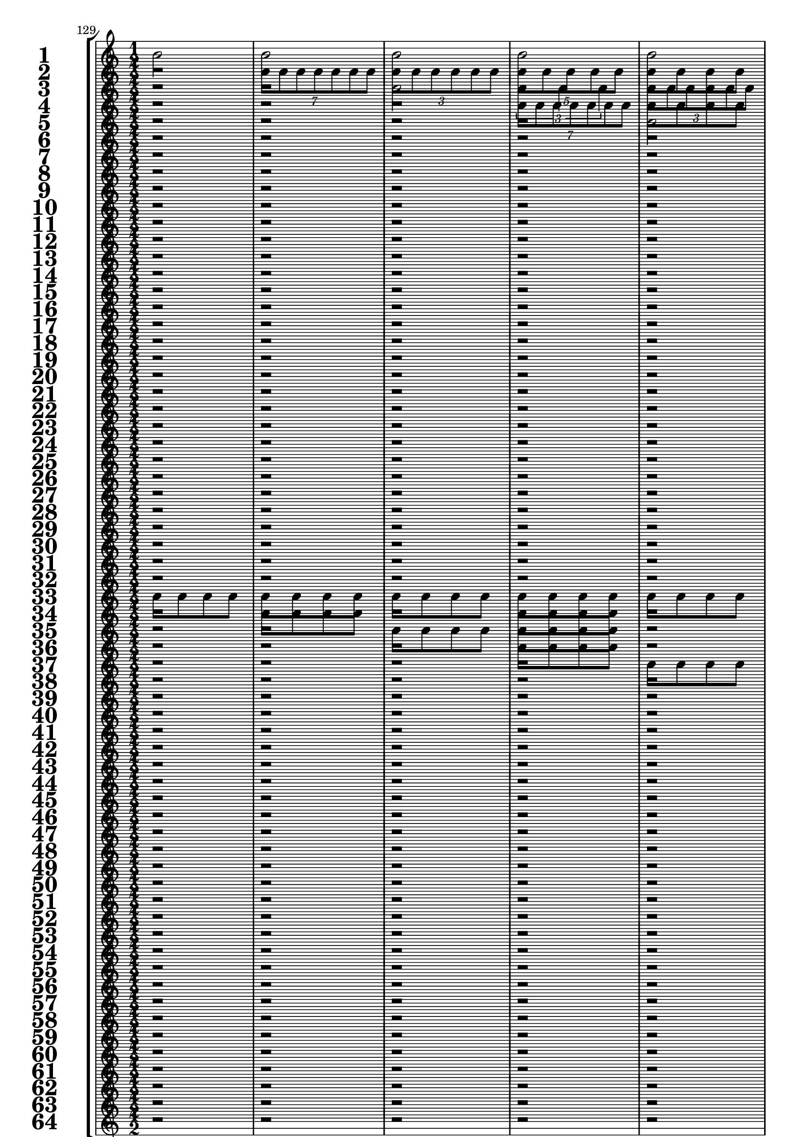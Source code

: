 

	\context Score = "Score" \with {
		currentBarNumber = #129
	} <<
		\context StaffGroup = "Staff Group" <<
			\new Staff \with {
				instrumentName = \markup {
					\hcenter-in
						#12
						\bold
							\scale
								#'(1.5 . 1.5)
								1
					}
				shortInstrumentName = \markup {
					\hcenter-in
						#12
						\bold
							\scale
								#'(1.5 . 1.5)
								1
					}
			} {
				\time 1/2
				{
					b'2
				}
				{
					b'2
				}
				{
					b'2
				}
				{
					b'2
				}
				{
					b'2
				}
				{
					b'2
				}
				{
					b'2
				}
				{
					b'2
				}
				{
					b'2
				}
				{
					b'2
				}
				{
					b'2
				}
				{
					b'2
				}
				{
					b'2
				}
				{
					b'2
				}
				{
					b'2
				}
				{
					b'2
				}
			}
			\new Staff \with {
				instrumentName = \markup {
					\hcenter-in
						#12
						\bold
							\scale
								#'(1.5 . 1.5)
								2
					}
				shortInstrumentName = \markup {
					\hcenter-in
						#12
						\bold
							\scale
								#'(1.5 . 1.5)
								2
					}
			} {
				\time 1/2
				r2
				\times 4/7 {
					b'8
					b'8
					b'8
					b'8
					b'8
					b'8
					b'8
				}
				\times 2/3 {
					b'8
					b'8
					b'8
					b'8
					b'8
					b'8
				}
				\times 4/5 {
					b'8
					b'8
					b'8
					b'8
					b'8
				}
				{
					b'8
					b'8
					b'8
					b'8
				}
				\times 2/3 {
					b'4
					b'4
					b'4
				}
				{
					b'4
					b'4
				}
				{
					b'2
				}
				r2
				\times 4/7 {
					b'8
					b'8
					b'8
					b'8
					b'8
					b'8
					b'8
				}
				\times 2/3 {
					b'8
					b'8
					b'8
					b'8
					b'8
					b'8
				}
				\times 4/5 {
					b'8
					b'8
					b'8
					b'8
					b'8
				}
				{
					b'8
					b'8
					b'8
					b'8
				}
				\times 2/3 {
					b'4
					b'4
					b'4
				}
				{
					b'4
					b'4
				}
				{
					b'2
				}
			}
			\new Staff \with {
				instrumentName = \markup {
					\hcenter-in
						#12
						\bold
							\scale
								#'(1.5 . 1.5)
								3
					}
				shortInstrumentName = \markup {
					\hcenter-in
						#12
						\bold
							\scale
								#'(1.5 . 1.5)
								3
					}
			} {
				\time 1/2
				r2
				r2
				{
					b'2
				}
				\times 2/3 {
					b'4
					b'4
					b'4
				}
				\times 2/3 {
					b'8
					b'8
					b'8
					b'8
					b'8
					b'8
				}
				{
					b'4
					b'4
				}
				\times 4/7 {
					b'8
					b'8
					b'8
					b'8
					b'8
					b'8
					b'8
				}
				\times 4/5 {
					b'8
					b'8
					b'8
					b'8
					b'8
				}
				{
					b'8
					b'8
					b'8
					b'8
				}
				{
					b'8
					b'8
					b'8
					b'8
				}
				\times 4/5 {
					b'8
					b'8
					b'8
					b'8
					b'8
				}
				\times 4/7 {
					b'8
					b'8
					b'8
					b'8
					b'8
					b'8
					b'8
				}
				{
					b'4
					b'4
				}
				\times 2/3 {
					b'8
					b'8
					b'8
					b'8
					b'8
					b'8
				}
				\times 2/3 {
					b'4
					b'4
					b'4
				}
				{
					b'2
				}
			}
			\new Staff \with {
				instrumentName = \markup {
					\hcenter-in
						#12
						\bold
							\scale
								#'(1.5 . 1.5)
								4
					}
				shortInstrumentName = \markup {
					\hcenter-in
						#12
						\bold
							\scale
								#'(1.5 . 1.5)
								4
					}
			} {
				\time 1/2
				r2
				r2
				r2
				\times 4/7 {
					b'8
					b'8
					b'8
					b'8
					b'8
					b'8
					b'8
				}
				{
					b'8
					b'8
					b'8
					b'8
				}
				\times 2/3 {
					b'8
					b'8
					b'8
					b'8
					b'8
					b'8
				}
				{
					b'8
					b'8
					b'8
					b'8
				}
				\times 4/5 {
					b'8
					b'8
					b'8
					b'8
					b'8
				}
				r2
				{
					b'8
					b'8
					b'8
					b'8
				}
				r2
				\times 2/3 {
					b'4
					b'4
					b'4
				}
				{
					b'8
					b'8
					b'8
					b'8
				}
				{
					b'4
					b'4
				}
				{
					b'8
					b'8
					b'8
					b'8
				}
				{
					b'2
				}
			}
			\new Staff \with {
				instrumentName = \markup {
					\hcenter-in
						#12
						\bold
							\scale
								#'(1.5 . 1.5)
								5
					}
				shortInstrumentName = \markup {
					\hcenter-in
						#12
						\bold
							\scale
								#'(1.5 . 1.5)
								5
					}
			} {
				\time 1/2
				r2
				r2
				r2
				r2
				{
					b'2
				}
				\times 4/5 {
					b'8
					b'8
					b'8
					b'8
					b'8
				}
				\times 4/7 {
					b'8
					b'8
					b'8
					b'8
					b'8
					b'8
					b'8
				}
				\times 2/3 {
					b'4
					b'4
					b'4
				}
				\times 2/3 {
					b'8
					b'8
					b'8
					b'8
					b'8
					b'8
				}
				\times 2/3 {
					b'8
					b'8
					b'8
					b'8
					b'8
					b'8
				}
				{
					b'4
					b'4
				}
				{
					b'4
					b'4
				}
				\times 4/7 {
					b'8
					b'8
					b'8
					b'8
					b'8
					b'8
					b'8
				}
				\times 2/3 {
					b'4
					b'4
					b'4
				}
				{
					b'2
				}
				\times 4/5 {
					b'8
					b'8
					b'8
					b'8
					b'8
				}
			}
			\new Staff \with {
				instrumentName = \markup {
					\hcenter-in
						#12
						\bold
							\scale
								#'(1.5 . 1.5)
								6
					}
				shortInstrumentName = \markup {
					\hcenter-in
						#12
						\bold
							\scale
								#'(1.5 . 1.5)
								6
					}
			} {
				\time 1/2
				r2
				r2
				r2
				r2
				r2
				\times 4/7 {
					b'8
					b'8
					b'8
					b'8
					b'8
					b'8
					b'8
				}
				{
					b'4
					b'4
				}
				\times 2/3 {
					b'4
					b'4
					b'4
				}
				r2
				{
					b'4
					b'4
				}
				{
					b'8
					b'8
					b'8
					b'8
				}
				{
					b'4
					b'4
				}
				r2
				{
					b'2
				}
				\times 2/3 {
					b'8
					b'8
					b'8
					b'8
					b'8
					b'8
				}
				\times 4/5 {
					b'8
					b'8
					b'8
					b'8
					b'8
				}
			}
			\new Staff \with {
				instrumentName = \markup {
					\hcenter-in
						#12
						\bold
							\scale
								#'(1.5 . 1.5)
								7
					}
				shortInstrumentName = \markup {
					\hcenter-in
						#12
						\bold
							\scale
								#'(1.5 . 1.5)
								7
					}
			} {
				\time 1/2
				r2
				r2
				r2
				r2
				r2
				r2
				{
					b'2
				}
				\times 4/7 {
					b'8
					b'8
					b'8
					b'8
					b'8
					b'8
					b'8
				}
				{
					b'8
					b'8
					b'8
					b'8
				}
				{
					b'8
					b'8
					b'8
					b'8
				}
				{
					b'4
					b'4
				}
				\times 2/3 {
					b'8
					b'8
					b'8
					b'8
					b'8
					b'8
				}
				{
					b'8
					b'8
					b'8
					b'8
				}
				{
					b'8
					b'8
					b'8
					b'8
				}
				\times 2/3 {
					b'4
					b'4
					b'4
				}
				\times 4/5 {
					b'8
					b'8
					b'8
					b'8
					b'8
				}
			}
			\new Staff \with {
				instrumentName = \markup {
					\hcenter-in
						#12
						\bold
							\scale
								#'(1.5 . 1.5)
								8
					}
				shortInstrumentName = \markup {
					\hcenter-in
						#12
						\bold
							\scale
								#'(1.5 . 1.5)
								8
					}
			} {
				\time 1/2
				r2
				r2
				r2
				r2
				r2
				r2
				r2
				\times 4/7 {
					b'8
					b'8
					b'8
					b'8
					b'8
					b'8
					b'8
				}
				r2
				{
					b'8
					b'8
					b'8
					b'8
				}
				r2
				\times 2/3 {
					b'8
					b'8
					b'8
					b'8
					b'8
					b'8
				}
				r2
				{
					b'8
					b'8
					b'8
					b'8
				}
				r2
				\times 4/5 {
					b'8
					b'8
					b'8
					b'8
					b'8
				}
			}
			\new Staff \with {
				instrumentName = \markup {
					\hcenter-in
						#12
						\bold
							\scale
								#'(1.5 . 1.5)
								9
					}
				shortInstrumentName = \markup {
					\hcenter-in
						#12
						\bold
							\scale
								#'(1.5 . 1.5)
								9
					}
			} {
				\time 1/2
				r2
				r2
				r2
				r2
				r2
				r2
				r2
				r2
				{
					b'2
				}
				{
					b'2
				}
				\times 4/5 {
					b'8
					b'8
					b'8
					b'8
					b'8
				}
				\times 4/5 {
					b'8
					b'8
					b'8
					b'8
					b'8
				}
				\times 4/7 {
					b'8
					b'8
					b'8
					b'8
					b'8
					b'8
					b'8
				}
				\times 4/7 {
					b'8
					b'8
					b'8
					b'8
					b'8
					b'8
					b'8
				}
				\times 2/3 {
					b'4
					b'4
					b'4
				}
				\times 2/3 {
					b'4
					b'4
					b'4
				}
			}
			\new Staff \with {
				instrumentName = \markup {
					\hcenter-in
						#12
						\bold
							\scale
								#'(1.5 . 1.5)
								10
					}
				shortInstrumentName = \markup {
					\hcenter-in
						#12
						\bold
							\scale
								#'(1.5 . 1.5)
								10
					}
			} {
				\time 1/2
				r2
				r2
				r2
				r2
				r2
				r2
				r2
				r2
				r2
				\times 4/7 {
					b'8
					b'8
					b'8
					b'8
					b'8
					b'8
					b'8
				}
				\times 2/3 {
					b'8
					b'8
					b'8
					b'8
					b'8
					b'8
				}
				{
					b'2
				}
				{
					b'8
					b'8
					b'8
					b'8
				}
				\times 4/5 {
					b'8
					b'8
					b'8
					b'8
					b'8
				}
				\times 2/3 {
					b'8
					b'8
					b'8
					b'8
					b'8
					b'8
				}
				\times 2/3 {
					b'4
					b'4
					b'4
				}
			}
			\new Staff \with {
				instrumentName = \markup {
					\hcenter-in
						#12
						\bold
							\scale
								#'(1.5 . 1.5)
								11
					}
				shortInstrumentName = \markup {
					\hcenter-in
						#12
						\bold
							\scale
								#'(1.5 . 1.5)
								11
					}
			} {
				\time 1/2
				r2
				r2
				r2
				r2
				r2
				r2
				r2
				r2
				r2
				r2
				{
					b'2
				}
				\times 2/3 {
					b'4
					b'4
					b'4
				}
				{
					b'4
					b'4
				}
				\times 2/3 {
					b'8
					b'8
					b'8
					b'8
					b'8
					b'8
				}
				{
					b'2
				}
				\times 2/3 {
					b'4
					b'4
					b'4
				}
			}
			\new Staff \with {
				instrumentName = \markup {
					\hcenter-in
						#12
						\bold
							\scale
								#'(1.5 . 1.5)
								12
					}
				shortInstrumentName = \markup {
					\hcenter-in
						#12
						\bold
							\scale
								#'(1.5 . 1.5)
								12
					}
			} {
				\time 1/2
				r2
				r2
				r2
				r2
				r2
				r2
				r2
				r2
				r2
				r2
				r2
				\times 4/7 {
					b'8
					b'8
					b'8
					b'8
					b'8
					b'8
					b'8
				}
				{
					b'8
					b'8
					b'8
					b'8
				}
				{
					b'4
					b'4
				}
				{
					b'8
					b'8
					b'8
					b'8
				}
				\times 2/3 {
					b'4
					b'4
					b'4
				}
			}
			\new Staff \with {
				instrumentName = \markup {
					\hcenter-in
						#12
						\bold
							\scale
								#'(1.5 . 1.5)
								13
					}
				shortInstrumentName = \markup {
					\hcenter-in
						#12
						\bold
							\scale
								#'(1.5 . 1.5)
								13
					}
			} {
				\time 1/2
				r2
				r2
				r2
				r2
				r2
				r2
				r2
				r2
				r2
				r2
				r2
				r2
				{
					b'2
				}
				\times 4/5 {
					b'8
					b'8
					b'8
					b'8
					b'8
				}
				\times 2/3 {
					b'4
					b'4
					b'4
				}
				\times 4/7 {
					b'8
					b'8
					b'8
					b'8
					b'8
					b'8
					b'8
				}
			}
			\new Staff \with {
				instrumentName = \markup {
					\hcenter-in
						#12
						\bold
							\scale
								#'(1.5 . 1.5)
								14
					}
				shortInstrumentName = \markup {
					\hcenter-in
						#12
						\bold
							\scale
								#'(1.5 . 1.5)
								14
					}
			} {
				\time 1/2
				r2
				r2
				r2
				r2
				r2
				r2
				r2
				r2
				r2
				r2
				r2
				r2
				r2
				\times 4/7 {
					b'8
					b'8
					b'8
					b'8
					b'8
					b'8
					b'8
				}
				{
					b'4
					b'4
				}
				\times 4/7 {
					b'8
					b'8
					b'8
					b'8
					b'8
					b'8
					b'8
				}
			}
			\new Staff \with {
				instrumentName = \markup {
					\hcenter-in
						#12
						\bold
							\scale
								#'(1.5 . 1.5)
								15
					}
				shortInstrumentName = \markup {
					\hcenter-in
						#12
						\bold
							\scale
								#'(1.5 . 1.5)
								15
					}
			} {
				\time 1/2
				r2
				r2
				r2
				r2
				r2
				r2
				r2
				r2
				r2
				r2
				r2
				r2
				r2
				r2
				{
					b'2
				}
				\times 4/7 {
					b'8
					b'8
					b'8
					b'8
					b'8
					b'8
					b'8
				}
			}
			\new Staff \with {
				instrumentName = \markup {
					\hcenter-in
						#12
						\bold
							\scale
								#'(1.5 . 1.5)
								16
					}
				shortInstrumentName = \markup {
					\hcenter-in
						#12
						\bold
							\scale
								#'(1.5 . 1.5)
								16
					}
			} {
				\time 1/2
				r2
				r2
				r2
				r2
				r2
				r2
				r2
				r2
				r2
				r2
				r2
				r2
				r2
				r2
				r2
				\times 4/7 {
					b'8
					b'8
					b'8
					b'8
					b'8
					b'8
					b'8
				}
			}
			\new Staff \with {
				instrumentName = \markup {
					\hcenter-in
						#12
						\bold
							\scale
								#'(1.5 . 1.5)
								17
					}
				shortInstrumentName = \markup {
					\hcenter-in
						#12
						\bold
							\scale
								#'(1.5 . 1.5)
								17
					}
			} {
				\time 1/2
				r2
				r2
				r2
				r2
				r2
				r2
				r2
				r2
				r2
				r2
				r2
				r2
				r2
				r2
				r2
				r2
			}
			\new Staff \with {
				instrumentName = \markup {
					\hcenter-in
						#12
						\bold
							\scale
								#'(1.5 . 1.5)
								18
					}
				shortInstrumentName = \markup {
					\hcenter-in
						#12
						\bold
							\scale
								#'(1.5 . 1.5)
								18
					}
			} {
				\time 1/2
				r2
				r2
				r2
				r2
				r2
				r2
				r2
				r2
				r2
				r2
				r2
				r2
				r2
				r2
				r2
				r2
			}
			\new Staff \with {
				instrumentName = \markup {
					\hcenter-in
						#12
						\bold
							\scale
								#'(1.5 . 1.5)
								19
					}
				shortInstrumentName = \markup {
					\hcenter-in
						#12
						\bold
							\scale
								#'(1.5 . 1.5)
								19
					}
			} {
				\time 1/2
				r2
				r2
				r2
				r2
				r2
				r2
				r2
				r2
				r2
				r2
				r2
				r2
				r2
				r2
				r2
				r2
			}
			\new Staff \with {
				instrumentName = \markup {
					\hcenter-in
						#12
						\bold
							\scale
								#'(1.5 . 1.5)
								20
					}
				shortInstrumentName = \markup {
					\hcenter-in
						#12
						\bold
							\scale
								#'(1.5 . 1.5)
								20
					}
			} {
				\time 1/2
				r2
				r2
				r2
				r2
				r2
				r2
				r2
				r2
				r2
				r2
				r2
				r2
				r2
				r2
				r2
				r2
			}
			\new Staff \with {
				instrumentName = \markup {
					\hcenter-in
						#12
						\bold
							\scale
								#'(1.5 . 1.5)
								21
					}
				shortInstrumentName = \markup {
					\hcenter-in
						#12
						\bold
							\scale
								#'(1.5 . 1.5)
								21
					}
			} {
				\time 1/2
				r2
				r2
				r2
				r2
				r2
				r2
				r2
				r2
				r2
				r2
				r2
				r2
				r2
				r2
				r2
				r2
			}
			\new Staff \with {
				instrumentName = \markup {
					\hcenter-in
						#12
						\bold
							\scale
								#'(1.5 . 1.5)
								22
					}
				shortInstrumentName = \markup {
					\hcenter-in
						#12
						\bold
							\scale
								#'(1.5 . 1.5)
								22
					}
			} {
				\time 1/2
				r2
				r2
				r2
				r2
				r2
				r2
				r2
				r2
				r2
				r2
				r2
				r2
				r2
				r2
				r2
				r2
			}
			\new Staff \with {
				instrumentName = \markup {
					\hcenter-in
						#12
						\bold
							\scale
								#'(1.5 . 1.5)
								23
					}
				shortInstrumentName = \markup {
					\hcenter-in
						#12
						\bold
							\scale
								#'(1.5 . 1.5)
								23
					}
			} {
				\time 1/2
				r2
				r2
				r2
				r2
				r2
				r2
				r2
				r2
				r2
				r2
				r2
				r2
				r2
				r2
				r2
				r2
			}
			\new Staff \with {
				instrumentName = \markup {
					\hcenter-in
						#12
						\bold
							\scale
								#'(1.5 . 1.5)
								24
					}
				shortInstrumentName = \markup {
					\hcenter-in
						#12
						\bold
							\scale
								#'(1.5 . 1.5)
								24
					}
			} {
				\time 1/2
				r2
				r2
				r2
				r2
				r2
				r2
				r2
				r2
				r2
				r2
				r2
				r2
				r2
				r2
				r2
				r2
			}
			\new Staff \with {
				instrumentName = \markup {
					\hcenter-in
						#12
						\bold
							\scale
								#'(1.5 . 1.5)
								25
					}
				shortInstrumentName = \markup {
					\hcenter-in
						#12
						\bold
							\scale
								#'(1.5 . 1.5)
								25
					}
			} {
				\time 1/2
				r2
				r2
				r2
				r2
				r2
				r2
				r2
				r2
				r2
				r2
				r2
				r2
				r2
				r2
				r2
				r2
			}
			\new Staff \with {
				instrumentName = \markup {
					\hcenter-in
						#12
						\bold
							\scale
								#'(1.5 . 1.5)
								26
					}
				shortInstrumentName = \markup {
					\hcenter-in
						#12
						\bold
							\scale
								#'(1.5 . 1.5)
								26
					}
			} {
				\time 1/2
				r2
				r2
				r2
				r2
				r2
				r2
				r2
				r2
				r2
				r2
				r2
				r2
				r2
				r2
				r2
				r2
			}
			\new Staff \with {
				instrumentName = \markup {
					\hcenter-in
						#12
						\bold
							\scale
								#'(1.5 . 1.5)
								27
					}
				shortInstrumentName = \markup {
					\hcenter-in
						#12
						\bold
							\scale
								#'(1.5 . 1.5)
								27
					}
			} {
				\time 1/2
				r2
				r2
				r2
				r2
				r2
				r2
				r2
				r2
				r2
				r2
				r2
				r2
				r2
				r2
				r2
				r2
			}
			\new Staff \with {
				instrumentName = \markup {
					\hcenter-in
						#12
						\bold
							\scale
								#'(1.5 . 1.5)
								28
					}
				shortInstrumentName = \markup {
					\hcenter-in
						#12
						\bold
							\scale
								#'(1.5 . 1.5)
								28
					}
			} {
				\time 1/2
				r2
				r2
				r2
				r2
				r2
				r2
				r2
				r2
				r2
				r2
				r2
				r2
				r2
				r2
				r2
				r2
			}
			\new Staff \with {
				instrumentName = \markup {
					\hcenter-in
						#12
						\bold
							\scale
								#'(1.5 . 1.5)
								29
					}
				shortInstrumentName = \markup {
					\hcenter-in
						#12
						\bold
							\scale
								#'(1.5 . 1.5)
								29
					}
			} {
				\time 1/2
				r2
				r2
				r2
				r2
				r2
				r2
				r2
				r2
				r2
				r2
				r2
				r2
				r2
				r2
				r2
				r2
			}
			\new Staff \with {
				instrumentName = \markup {
					\hcenter-in
						#12
						\bold
							\scale
								#'(1.5 . 1.5)
								30
					}
				shortInstrumentName = \markup {
					\hcenter-in
						#12
						\bold
							\scale
								#'(1.5 . 1.5)
								30
					}
			} {
				\time 1/2
				r2
				r2
				r2
				r2
				r2
				r2
				r2
				r2
				r2
				r2
				r2
				r2
				r2
				r2
				r2
				r2
			}
			\new Staff \with {
				instrumentName = \markup {
					\hcenter-in
						#12
						\bold
							\scale
								#'(1.5 . 1.5)
								31
					}
				shortInstrumentName = \markup {
					\hcenter-in
						#12
						\bold
							\scale
								#'(1.5 . 1.5)
								31
					}
			} {
				\time 1/2
				r2
				r2
				r2
				r2
				r2
				r2
				r2
				r2
				r2
				r2
				r2
				r2
				r2
				r2
				r2
				r2
			}
			\new Staff \with {
				instrumentName = \markup {
					\hcenter-in
						#12
						\bold
							\scale
								#'(1.5 . 1.5)
								32
					}
				shortInstrumentName = \markup {
					\hcenter-in
						#12
						\bold
							\scale
								#'(1.5 . 1.5)
								32
					}
			} {
				\time 1/2
				r2
				r2
				r2
				r2
				r2
				r2
				r2
				r2
				r2
				r2
				r2
				r2
				r2
				r2
				r2
				r2
			}
			\new Staff \with {
				instrumentName = \markup {
					\hcenter-in
						#12
						\bold
							\scale
								#'(1.5 . 1.5)
								33
					}
				shortInstrumentName = \markup {
					\hcenter-in
						#12
						\bold
							\scale
								#'(1.5 . 1.5)
								33
					}
			} {
				\time 1/2
				{
					b'8
					b'8
					b'8
					b'8
				}
				{
					b'8
					b'8
					b'8
					b'8
				}
				{
					b'8
					b'8
					b'8
					b'8
				}
				{
					b'8
					b'8
					b'8
					b'8
				}
				{
					b'8
					b'8
					b'8
					b'8
				}
				{
					b'8
					b'8
					b'8
					b'8
				}
				{
					b'8
					b'8
					b'8
					b'8
				}
				{
					b'8
					b'8
					b'8
					b'8
				}
				{
					b'8
					b'8
					b'8
					b'8
				}
				{
					b'8
					b'8
					b'8
					b'8
				}
				{
					b'8
					b'8
					b'8
					b'8
				}
				{
					b'8
					b'8
					b'8
					b'8
				}
				{
					b'8
					b'8
					b'8
					b'8
				}
				{
					b'8
					b'8
					b'8
					b'8
				}
				{
					b'8
					b'8
					b'8
					b'8
				}
				{
					b'8
					b'8
					b'8
					b'8
				}
			}
			\new Staff \with {
				instrumentName = \markup {
					\hcenter-in
						#12
						\bold
							\scale
								#'(1.5 . 1.5)
								34
					}
				shortInstrumentName = \markup {
					\hcenter-in
						#12
						\bold
							\scale
								#'(1.5 . 1.5)
								34
					}
			} {
				\time 1/2
				r2
				{
					b'8
					b'8
					b'8
					b'8
				}
				r2
				{
					b'8
					b'8
					b'8
					b'8
				}
				r2
				{
					b'8
					b'8
					b'8
					b'8
				}
				r2
				{
					b'8
					b'8
					b'8
					b'8
				}
				r2
				{
					b'8
					b'8
					b'8
					b'8
				}
				r2
				{
					b'8
					b'8
					b'8
					b'8
				}
				r2
				{
					b'8
					b'8
					b'8
					b'8
				}
				r2
				{
					b'8
					b'8
					b'8
					b'8
				}
			}
			\new Staff \with {
				instrumentName = \markup {
					\hcenter-in
						#12
						\bold
							\scale
								#'(1.5 . 1.5)
								35
					}
				shortInstrumentName = \markup {
					\hcenter-in
						#12
						\bold
							\scale
								#'(1.5 . 1.5)
								35
					}
			} {
				\time 1/2
				r2
				r2
				{
					b'8
					b'8
					b'8
					b'8
				}
				{
					b'8
					b'8
					b'8
					b'8
				}
				r2
				r2
				{
					b'8
					b'8
					b'8
					b'8
				}
				{
					b'8
					b'8
					b'8
					b'8
				}
				r2
				r2
				{
					b'8
					b'8
					b'8
					b'8
				}
				{
					b'8
					b'8
					b'8
					b'8
				}
				r2
				r2
				{
					b'8
					b'8
					b'8
					b'8
				}
				{
					b'8
					b'8
					b'8
					b'8
				}
			}
			\new Staff \with {
				instrumentName = \markup {
					\hcenter-in
						#12
						\bold
							\scale
								#'(1.5 . 1.5)
								36
					}
				shortInstrumentName = \markup {
					\hcenter-in
						#12
						\bold
							\scale
								#'(1.5 . 1.5)
								36
					}
			} {
				\time 1/2
				r2
				r2
				r2
				{
					b'8
					b'8
					b'8
					b'8
				}
				r2
				r2
				r2
				{
					b'8
					b'8
					b'8
					b'8
				}
				r2
				r2
				r2
				{
					b'8
					b'8
					b'8
					b'8
				}
				r2
				r2
				r2
				{
					b'8
					b'8
					b'8
					b'8
				}
			}
			\new Staff \with {
				instrumentName = \markup {
					\hcenter-in
						#12
						\bold
							\scale
								#'(1.5 . 1.5)
								37
					}
				shortInstrumentName = \markup {
					\hcenter-in
						#12
						\bold
							\scale
								#'(1.5 . 1.5)
								37
					}
			} {
				\time 1/2
				r2
				r2
				r2
				r2
				{
					b'8
					b'8
					b'8
					b'8
				}
				{
					b'8
					b'8
					b'8
					b'8
				}
				{
					b'8
					b'8
					b'8
					b'8
				}
				{
					b'8
					b'8
					b'8
					b'8
				}
				r2
				r2
				r2
				r2
				{
					b'8
					b'8
					b'8
					b'8
				}
				{
					b'8
					b'8
					b'8
					b'8
				}
				{
					b'8
					b'8
					b'8
					b'8
				}
				{
					b'8
					b'8
					b'8
					b'8
				}
			}
			\new Staff \with {
				instrumentName = \markup {
					\hcenter-in
						#12
						\bold
							\scale
								#'(1.5 . 1.5)
								38
					}
				shortInstrumentName = \markup {
					\hcenter-in
						#12
						\bold
							\scale
								#'(1.5 . 1.5)
								38
					}
			} {
				\time 1/2
				r2
				r2
				r2
				r2
				r2
				{
					b'8
					b'8
					b'8
					b'8
				}
				r2
				{
					b'8
					b'8
					b'8
					b'8
				}
				r2
				r2
				r2
				r2
				r2
				{
					b'8
					b'8
					b'8
					b'8
				}
				r2
				{
					b'8
					b'8
					b'8
					b'8
				}
			}
			\new Staff \with {
				instrumentName = \markup {
					\hcenter-in
						#12
						\bold
							\scale
								#'(1.5 . 1.5)
								39
					}
				shortInstrumentName = \markup {
					\hcenter-in
						#12
						\bold
							\scale
								#'(1.5 . 1.5)
								39
					}
			} {
				\time 1/2
				r2
				r2
				r2
				r2
				r2
				r2
				{
					b'8
					b'8
					b'8
					b'8
				}
				{
					b'8
					b'8
					b'8
					b'8
				}
				r2
				r2
				r2
				r2
				r2
				r2
				{
					b'8
					b'8
					b'8
					b'8
				}
				{
					b'8
					b'8
					b'8
					b'8
				}
			}
			\new Staff \with {
				instrumentName = \markup {
					\hcenter-in
						#12
						\bold
							\scale
								#'(1.5 . 1.5)
								40
					}
				shortInstrumentName = \markup {
					\hcenter-in
						#12
						\bold
							\scale
								#'(1.5 . 1.5)
								40
					}
			} {
				\time 1/2
				r2
				r2
				r2
				r2
				r2
				r2
				r2
				{
					b'8
					b'8
					b'8
					b'8
				}
				r2
				r2
				r2
				r2
				r2
				r2
				r2
				{
					b'8
					b'8
					b'8
					b'8
				}
			}
			\new Staff \with {
				instrumentName = \markup {
					\hcenter-in
						#12
						\bold
							\scale
								#'(1.5 . 1.5)
								41
					}
				shortInstrumentName = \markup {
					\hcenter-in
						#12
						\bold
							\scale
								#'(1.5 . 1.5)
								41
					}
			} {
				\time 1/2
				r2
				r2
				r2
				r2
				r2
				r2
				r2
				r2
				{
					b'8
					b'8
					b'8
					b'8
				}
				{
					b'8
					b'8
					b'8
					b'8
				}
				{
					b'8
					b'8
					b'8
					b'8
				}
				{
					b'8
					b'8
					b'8
					b'8
				}
				{
					b'8
					b'8
					b'8
					b'8
				}
				{
					b'8
					b'8
					b'8
					b'8
				}
				{
					b'8
					b'8
					b'8
					b'8
				}
				{
					b'8
					b'8
					b'8
					b'8
				}
			}
			\new Staff \with {
				instrumentName = \markup {
					\hcenter-in
						#12
						\bold
							\scale
								#'(1.5 . 1.5)
								42
					}
				shortInstrumentName = \markup {
					\hcenter-in
						#12
						\bold
							\scale
								#'(1.5 . 1.5)
								42
					}
			} {
				\time 1/2
				r2
				r2
				r2
				r2
				r2
				r2
				r2
				r2
				r2
				{
					b'8
					b'8
					b'8
					b'8
				}
				r2
				{
					b'8
					b'8
					b'8
					b'8
				}
				r2
				{
					b'8
					b'8
					b'8
					b'8
				}
				r2
				{
					b'8
					b'8
					b'8
					b'8
				}
			}
			\new Staff \with {
				instrumentName = \markup {
					\hcenter-in
						#12
						\bold
							\scale
								#'(1.5 . 1.5)
								43
					}
				shortInstrumentName = \markup {
					\hcenter-in
						#12
						\bold
							\scale
								#'(1.5 . 1.5)
								43
					}
			} {
				\time 1/2
				r2
				r2
				r2
				r2
				r2
				r2
				r2
				r2
				r2
				r2
				{
					b'8
					b'8
					b'8
					b'8
				}
				{
					b'8
					b'8
					b'8
					b'8
				}
				r2
				r2
				{
					b'8
					b'8
					b'8
					b'8
				}
				{
					b'8
					b'8
					b'8
					b'8
				}
			}
			\new Staff \with {
				instrumentName = \markup {
					\hcenter-in
						#12
						\bold
							\scale
								#'(1.5 . 1.5)
								44
					}
				shortInstrumentName = \markup {
					\hcenter-in
						#12
						\bold
							\scale
								#'(1.5 . 1.5)
								44
					}
			} {
				\time 1/2
				r2
				r2
				r2
				r2
				r2
				r2
				r2
				r2
				r2
				r2
				r2
				{
					b'8
					b'8
					b'8
					b'8
				}
				r2
				r2
				r2
				{
					b'8
					b'8
					b'8
					b'8
				}
			}
			\new Staff \with {
				instrumentName = \markup {
					\hcenter-in
						#12
						\bold
							\scale
								#'(1.5 . 1.5)
								45
					}
				shortInstrumentName = \markup {
					\hcenter-in
						#12
						\bold
							\scale
								#'(1.5 . 1.5)
								45
					}
			} {
				\time 1/2
				r2
				r2
				r2
				r2
				r2
				r2
				r2
				r2
				r2
				r2
				r2
				r2
				{
					b'8
					b'8
					b'8
					b'8
				}
				{
					b'8
					b'8
					b'8
					b'8
				}
				{
					b'8
					b'8
					b'8
					b'8
				}
				{
					b'8
					b'8
					b'8
					b'8
				}
			}
			\new Staff \with {
				instrumentName = \markup {
					\hcenter-in
						#12
						\bold
							\scale
								#'(1.5 . 1.5)
								46
					}
				shortInstrumentName = \markup {
					\hcenter-in
						#12
						\bold
							\scale
								#'(1.5 . 1.5)
								46
					}
			} {
				\time 1/2
				r2
				r2
				r2
				r2
				r2
				r2
				r2
				r2
				r2
				r2
				r2
				r2
				r2
				{
					b'8
					b'8
					b'8
					b'8
				}
				r2
				{
					b'8
					b'8
					b'8
					b'8
				}
			}
			\new Staff \with {
				instrumentName = \markup {
					\hcenter-in
						#12
						\bold
							\scale
								#'(1.5 . 1.5)
								47
					}
				shortInstrumentName = \markup {
					\hcenter-in
						#12
						\bold
							\scale
								#'(1.5 . 1.5)
								47
					}
			} {
				\time 1/2
				r2
				r2
				r2
				r2
				r2
				r2
				r2
				r2
				r2
				r2
				r2
				r2
				r2
				r2
				{
					b'8
					b'8
					b'8
					b'8
				}
				{
					b'8
					b'8
					b'8
					b'8
				}
			}
			\new Staff \with {
				instrumentName = \markup {
					\hcenter-in
						#12
						\bold
							\scale
								#'(1.5 . 1.5)
								48
					}
				shortInstrumentName = \markup {
					\hcenter-in
						#12
						\bold
							\scale
								#'(1.5 . 1.5)
								48
					}
			} {
				\time 1/2
				r2
				r2
				r2
				r2
				r2
				r2
				r2
				r2
				r2
				r2
				r2
				r2
				r2
				r2
				r2
				{
					b'8
					b'8
					b'8
					b'8
				}
			}
			\new Staff \with {
				instrumentName = \markup {
					\hcenter-in
						#12
						\bold
							\scale
								#'(1.5 . 1.5)
								49
					}
				shortInstrumentName = \markup {
					\hcenter-in
						#12
						\bold
							\scale
								#'(1.5 . 1.5)
								49
					}
			} {
				\time 1/2
				r2
				r2
				r2
				r2
				r2
				r2
				r2
				r2
				r2
				r2
				r2
				r2
				r2
				r2
				r2
				r2
			}
			\new Staff \with {
				instrumentName = \markup {
					\hcenter-in
						#12
						\bold
							\scale
								#'(1.5 . 1.5)
								50
					}
				shortInstrumentName = \markup {
					\hcenter-in
						#12
						\bold
							\scale
								#'(1.5 . 1.5)
								50
					}
			} {
				\time 1/2
				r2
				r2
				r2
				r2
				r2
				r2
				r2
				r2
				r2
				r2
				r2
				r2
				r2
				r2
				r2
				r2
			}
			\new Staff \with {
				instrumentName = \markup {
					\hcenter-in
						#12
						\bold
							\scale
								#'(1.5 . 1.5)
								51
					}
				shortInstrumentName = \markup {
					\hcenter-in
						#12
						\bold
							\scale
								#'(1.5 . 1.5)
								51
					}
			} {
				\time 1/2
				r2
				r2
				r2
				r2
				r2
				r2
				r2
				r2
				r2
				r2
				r2
				r2
				r2
				r2
				r2
				r2
			}
			\new Staff \with {
				instrumentName = \markup {
					\hcenter-in
						#12
						\bold
							\scale
								#'(1.5 . 1.5)
								52
					}
				shortInstrumentName = \markup {
					\hcenter-in
						#12
						\bold
							\scale
								#'(1.5 . 1.5)
								52
					}
			} {
				\time 1/2
				r2
				r2
				r2
				r2
				r2
				r2
				r2
				r2
				r2
				r2
				r2
				r2
				r2
				r2
				r2
				r2
			}
			\new Staff \with {
				instrumentName = \markup {
					\hcenter-in
						#12
						\bold
							\scale
								#'(1.5 . 1.5)
								53
					}
				shortInstrumentName = \markup {
					\hcenter-in
						#12
						\bold
							\scale
								#'(1.5 . 1.5)
								53
					}
			} {
				\time 1/2
				r2
				r2
				r2
				r2
				r2
				r2
				r2
				r2
				r2
				r2
				r2
				r2
				r2
				r2
				r2
				r2
			}
			\new Staff \with {
				instrumentName = \markup {
					\hcenter-in
						#12
						\bold
							\scale
								#'(1.5 . 1.5)
								54
					}
				shortInstrumentName = \markup {
					\hcenter-in
						#12
						\bold
							\scale
								#'(1.5 . 1.5)
								54
					}
			} {
				\time 1/2
				r2
				r2
				r2
				r2
				r2
				r2
				r2
				r2
				r2
				r2
				r2
				r2
				r2
				r2
				r2
				r2
			}
			\new Staff \with {
				instrumentName = \markup {
					\hcenter-in
						#12
						\bold
							\scale
								#'(1.5 . 1.5)
								55
					}
				shortInstrumentName = \markup {
					\hcenter-in
						#12
						\bold
							\scale
								#'(1.5 . 1.5)
								55
					}
			} {
				\time 1/2
				r2
				r2
				r2
				r2
				r2
				r2
				r2
				r2
				r2
				r2
				r2
				r2
				r2
				r2
				r2
				r2
			}
			\new Staff \with {
				instrumentName = \markup {
					\hcenter-in
						#12
						\bold
							\scale
								#'(1.5 . 1.5)
								56
					}
				shortInstrumentName = \markup {
					\hcenter-in
						#12
						\bold
							\scale
								#'(1.5 . 1.5)
								56
					}
			} {
				\time 1/2
				r2
				r2
				r2
				r2
				r2
				r2
				r2
				r2
				r2
				r2
				r2
				r2
				r2
				r2
				r2
				r2
			}
			\new Staff \with {
				instrumentName = \markup {
					\hcenter-in
						#12
						\bold
							\scale
								#'(1.5 . 1.5)
								57
					}
				shortInstrumentName = \markup {
					\hcenter-in
						#12
						\bold
							\scale
								#'(1.5 . 1.5)
								57
					}
			} {
				\time 1/2
				r2
				r2
				r2
				r2
				r2
				r2
				r2
				r2
				r2
				r2
				r2
				r2
				r2
				r2
				r2
				r2
			}
			\new Staff \with {
				instrumentName = \markup {
					\hcenter-in
						#12
						\bold
							\scale
								#'(1.5 . 1.5)
								58
					}
				shortInstrumentName = \markup {
					\hcenter-in
						#12
						\bold
							\scale
								#'(1.5 . 1.5)
								58
					}
			} {
				\time 1/2
				r2
				r2
				r2
				r2
				r2
				r2
				r2
				r2
				r2
				r2
				r2
				r2
				r2
				r2
				r2
				r2
			}
			\new Staff \with {
				instrumentName = \markup {
					\hcenter-in
						#12
						\bold
							\scale
								#'(1.5 . 1.5)
								59
					}
				shortInstrumentName = \markup {
					\hcenter-in
						#12
						\bold
							\scale
								#'(1.5 . 1.5)
								59
					}
			} {
				\time 1/2
				r2
				r2
				r2
				r2
				r2
				r2
				r2
				r2
				r2
				r2
				r2
				r2
				r2
				r2
				r2
				r2
			}
			\new Staff \with {
				instrumentName = \markup {
					\hcenter-in
						#12
						\bold
							\scale
								#'(1.5 . 1.5)
								60
					}
				shortInstrumentName = \markup {
					\hcenter-in
						#12
						\bold
							\scale
								#'(1.5 . 1.5)
								60
					}
			} {
				\time 1/2
				r2
				r2
				r2
				r2
				r2
				r2
				r2
				r2
				r2
				r2
				r2
				r2
				r2
				r2
				r2
				r2
			}
			\new Staff \with {
				instrumentName = \markup {
					\hcenter-in
						#12
						\bold
							\scale
								#'(1.5 . 1.5)
								61
					}
				shortInstrumentName = \markup {
					\hcenter-in
						#12
						\bold
							\scale
								#'(1.5 . 1.5)
								61
					}
			} {
				\time 1/2
				r2
				r2
				r2
				r2
				r2
				r2
				r2
				r2
				r2
				r2
				r2
				r2
				r2
				r2
				r2
				r2
			}
			\new Staff \with {
				instrumentName = \markup {
					\hcenter-in
						#12
						\bold
							\scale
								#'(1.5 . 1.5)
								62
					}
				shortInstrumentName = \markup {
					\hcenter-in
						#12
						\bold
							\scale
								#'(1.5 . 1.5)
								62
					}
			} {
				\time 1/2
				r2
				r2
				r2
				r2
				r2
				r2
				r2
				r2
				r2
				r2
				r2
				r2
				r2
				r2
				r2
				r2
			}
			\new Staff \with {
				instrumentName = \markup {
					\hcenter-in
						#12
						\bold
							\scale
								#'(1.5 . 1.5)
								63
					}
				shortInstrumentName = \markup {
					\hcenter-in
						#12
						\bold
							\scale
								#'(1.5 . 1.5)
								63
					}
			} {
				\time 1/2
				r2
				r2
				r2
				r2
				r2
				r2
				r2
				r2
				r2
				r2
				r2
				r2
				r2
				r2
				r2
				r2
			}
			\new Staff \with {
				instrumentName = \markup {
					\hcenter-in
						#12
						\bold
							\scale
								#'(1.5 . 1.5)
								64
					}
				shortInstrumentName = \markup {
					\hcenter-in
						#12
						\bold
							\scale
								#'(1.5 . 1.5)
								64
					}
			} {
				\time 1/2
				r2
				r2
				r2
				r2
				r2
				r2
				r2
				r2
				r2
				r2
				r2
				r2
				r2
				r2
				r2
				r2
			}
		>>
	>>
